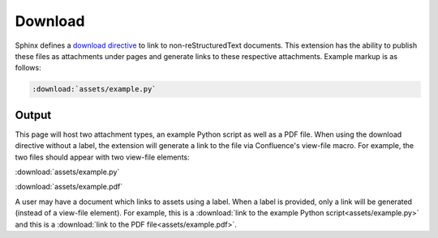 Download
========

Sphinx defines a `download directive`_ to link to non-reStructuredText
documents. This extension has the ability to publish these files as attachments
under pages and generate links to these respective attachments. Example markup
is as follows:

.. code-block:: none

    :download:`assets/example.py`

Output
------

This page will host two attachment types, an example Python script as well as a
PDF file. When using the download directive without a label, the extension will
generate a link to the file via Confluence's view-file macro. For example, the
two files should appear with two view-file elements:

:download:`assets/example.py`

:download:`assets/example.pdf`

A user may have a document which links to assets using a label. When a label is
provided, only a link will be generated (instead of a view-file element). For
example, this is a
:download:`link to the example Python script<assets/example.py>` and this is a
:download:`link to the PDF file<assets/example.pdf>`.


.. references ------------------------------------------------------------------

.. _download directive: https://www.sphinx-doc.org/en/master/usage/restructuredtext/roles.html#role-download
